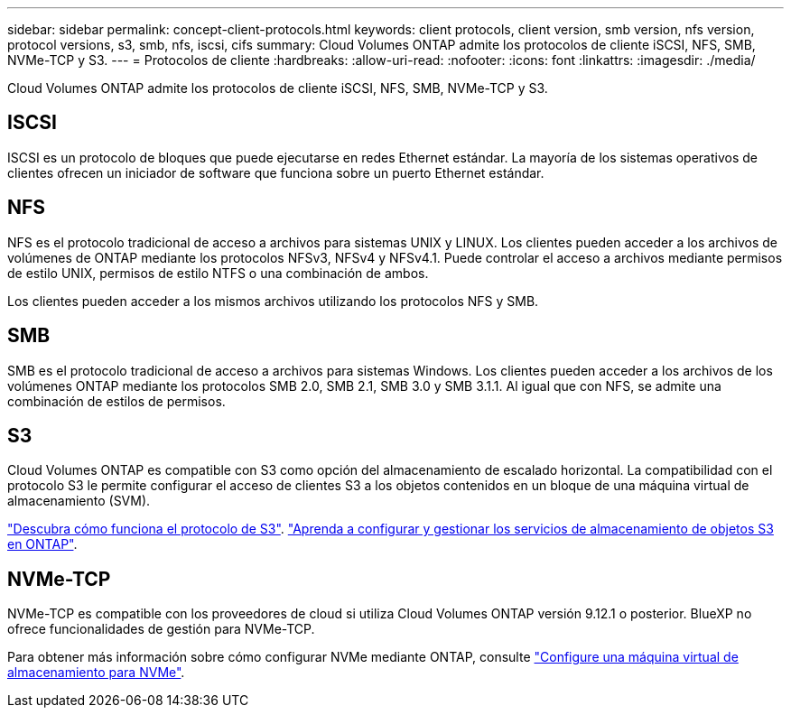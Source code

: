 ---
sidebar: sidebar 
permalink: concept-client-protocols.html 
keywords: client protocols, client version, smb version, nfs version, protocol versions, s3, smb, nfs, iscsi, cifs 
summary: Cloud Volumes ONTAP admite los protocolos de cliente iSCSI, NFS, SMB, NVMe-TCP y S3. 
---
= Protocolos de cliente
:hardbreaks:
:allow-uri-read: 
:nofooter: 
:icons: font
:linkattrs: 
:imagesdir: ./media/


[role="lead"]
Cloud Volumes ONTAP admite los protocolos de cliente iSCSI, NFS, SMB, NVMe-TCP y S3.



== ISCSI

ISCSI es un protocolo de bloques que puede ejecutarse en redes Ethernet estándar. La mayoría de los sistemas operativos de clientes ofrecen un iniciador de software que funciona sobre un puerto Ethernet estándar.



== NFS

NFS es el protocolo tradicional de acceso a archivos para sistemas UNIX y LINUX. Los clientes pueden acceder a los archivos de volúmenes de ONTAP mediante los protocolos NFSv3, NFSv4 y NFSv4.1. Puede controlar el acceso a archivos mediante permisos de estilo UNIX, permisos de estilo NTFS o una combinación de ambos.

Los clientes pueden acceder a los mismos archivos utilizando los protocolos NFS y SMB.



== SMB

SMB es el protocolo tradicional de acceso a archivos para sistemas Windows. Los clientes pueden acceder a los archivos de los volúmenes ONTAP mediante los protocolos SMB 2.0, SMB 2.1, SMB 3.0 y SMB 3.1.1. Al igual que con NFS, se admite una combinación de estilos de permisos.



== S3

Cloud Volumes ONTAP es compatible con S3 como opción del almacenamiento de escalado horizontal. La compatibilidad con el protocolo S3 le permite configurar el acceso de clientes S3 a los objetos contenidos en un bloque de una máquina virtual de almacenamiento (SVM).

link:https://docs.netapp.com/us-en/ontap/s3-multiprotocol/index.html#how-s3-multiprotocol-works["Descubra cómo funciona el protocolo de S3"^].
link:https://docs.netapp.com/us-en/ontap/object-storage-management/index.html["Aprenda a configurar y gestionar los servicios de almacenamiento de objetos S3 en ONTAP"^].



== NVMe-TCP

NVMe-TCP es compatible con los proveedores de cloud si utiliza Cloud Volumes ONTAP versión 9.12.1 o posterior. BlueXP no ofrece funcionalidades de gestión para NVMe-TCP.

Para obtener más información sobre cómo configurar NVMe mediante ONTAP, consulte https://docs.netapp.com/us-en/ontap/san-admin/configure-svm-nvme-task.html["Configure una máquina virtual de almacenamiento para NVMe"^].
